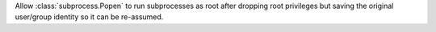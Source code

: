 Allow :class:`subprocess.Popen` to run subprocesses as root after dropping
root privileges but saving the original user/group identity so it can be
re-assumed.
